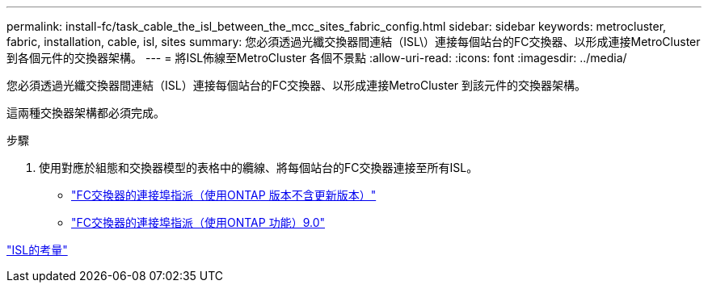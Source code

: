 ---
permalink: install-fc/task_cable_the_isl_between_the_mcc_sites_fabric_config.html 
sidebar: sidebar 
keywords: metrocluster, fabric, installation, cable, isl, sites 
summary: 您必須透過光纖交換器間連結（ISL\）連接每個站台的FC交換器、以形成連接MetroCluster 到各個元件的交換器架構。 
---
= 將ISL佈線至MetroCluster 各個不景點
:allow-uri-read: 
:icons: font
:imagesdir: ../media/


[role="lead"]
您必須透過光纖交換器間連結（ISL）連接每個站台的FC交換器、以形成連接MetroCluster 到該元件的交換器架構。

這兩種交換器架構都必須完成。

.步驟
. 使用對應於組態和交換器模型的表格中的纜線、將每個站台的FC交換器連接至所有ISL。
+
** link:concept_port_assignments_for_fc_switches_when_using_ontap_9_1_and_later.html["FC交換器的連接埠指派（使用ONTAP 版本不含更新版本）"]
** link:concept_port_assignments_for_fc_switches_when_using_ontap_9_0.html["FC交換器的連接埠指派（使用ONTAP 功能）9.0"]




link:concept_considerations_isls_mcfc.html["ISL的考量"]
